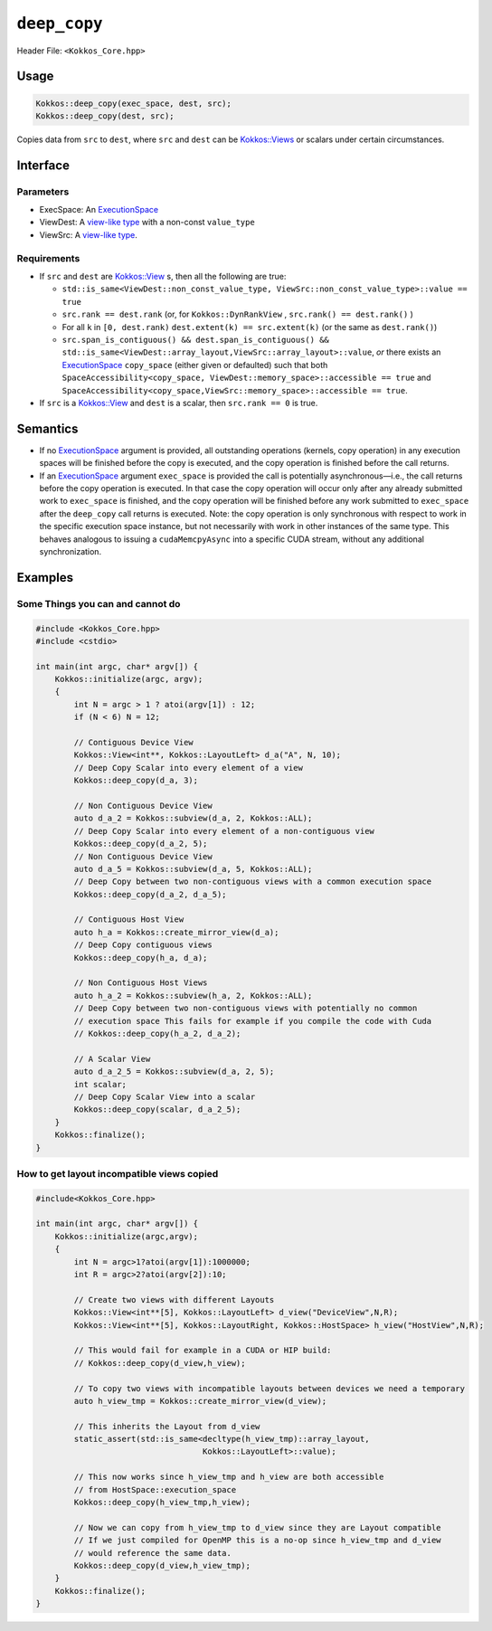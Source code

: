 ``deep_copy``
=============

.. role:: cppkokkos(code)
    :language: cppkokkos

Header File: ``<Kokkos_Core.hpp>``

Usage
-----

.. code-block:: cpp

   Kokkos::deep_copy(exec_space, dest, src);
   Kokkos::deep_copy(dest, src);

Copies data from ``src`` to ``dest``, where ``src`` and ``dest``
can be `Kokkos::Views <view.html>`_ or scalars under certain circumstances.

Interface
---------

.. cppkokkos:function:: template <class ExecSpace, class ViewDest, class ViewSrc> void Kokkos::deep_copy(const ExecSpace& exec_space, const ViewDest& dest, const ViewSrc& src);

.. cppkokkos:function:: template <class ExecSpace, class ViewDest> void Kokkos::deep_copy(const ExecSpace& exec_space, const ViewDest& dest, const typename ViewDest::value_type& src);

.. cppkokkos:function:: template <class ExecSpace, class ViewSrc> void Kokkos::deep_copy(const ExecSpace& exec_space, ViewSrc::value_type& dest, const ViewSrc& src);

.. cppkokkos:function:: template <class ViewDest, class ViewSrc> void Kokkos::deep_copy(const ViewDest& dest, const ViewSrc& src);

.. cppkokkos:function:: template <class ViewDest> void Kokkos::deep_copy(const ViewDest& dest, const typename ViewDest::value_type& src);

.. cppkokkos:function:: template <class ViewSrc> void Kokkos::deep_copy(ViewSrc::value_type& dest, const ViewSrc& src);

Parameters
~~~~~~~~~~

* ExecSpace: An `ExecutionSpace <../execution_spaces.html>`_
* ViewDest: A `view-like type <view_like.html>`_ with a non-const ``value_type``
* ViewSrc: A `view-like type <view_like.html>`_.

Requirements
~~~~~~~~~~~~

* If ``src`` and ``dest`` are `Kokkos::View <view.html>`_ s, then all the following are true:

  - ``std::is_same<ViewDest::non_const_value_type, ViewSrc::non_const_value_type>::value == true``

  - ``src.rank == dest.rank`` (or, for ``Kokkos::DynRankView`` , ``src.rank() == dest.rank()`` )

  - For all ``k`` in ``[0, dest.rank)`` ``dest.extent(k) == src.extent(k)`` (or the same as ``dest.rank()``)

  - ``src.span_is_contiguous() && dest.span_is_contiguous() && std::is_same<ViewDest::array_layout,ViewSrc::array_layout>::value``, *or* there exists an `ExecutionSpace <../execution_spaces.html>`_ ``copy_space`` (either given or defaulted) such that both ``SpaceAccessibility<copy_space, ViewDest::memory_space>::accessible == true`` and ``SpaceAccessibility<copy_space,ViewSrc::memory_space>::accessible == true``.

* If ``src`` is a `Kokkos::View <view.html>`_ and ``dest`` is a scalar, then ``src.rank == 0`` is true.

Semantics
---------

* If no `ExecutionSpace <../execution_spaces.html>`_ argument is provided, all outstanding operations (kernels, copy operation) in any execution spaces will be finished before the copy is executed, and the copy operation is finished before the call returns.

* If an `ExecutionSpace <../execution_spaces.html>`_ argument ``exec_space`` is provided the call is potentially asynchronous—i.e., the call returns before the copy operation is executed. In that case the copy operation will occur only after any already submitted work to ``exec_space`` is finished, and the copy operation will be finished before any work submitted to ``exec_space`` after the ``deep_copy`` call returns is executed. Note: the copy operation is only synchronous with respect to work in the specific execution space instance, but not necessarily with work in other instances of the same type. This behaves analogous to issuing a ``cudaMemcpyAsync`` into a specific CUDA stream, without any additional synchronization.

Examples
--------

Some Things you can and cannot do
~~~~~~~~~~~~~~~~~~~~~~~~~~~~~~~~~

.. code-block:: cpp

    #include <Kokkos_Core.hpp>
    #include <cstdio>

    int main(int argc, char* argv[]) {
        Kokkos::initialize(argc, argv);
        {
            int N = argc > 1 ? atoi(argv[1]) : 12;
            if (N < 6) N = 12;

            // Contiguous Device View
            Kokkos::View<int**, Kokkos::LayoutLeft> d_a("A", N, 10);
            // Deep Copy Scalar into every element of a view
            Kokkos::deep_copy(d_a, 3);

            // Non Contiguous Device View
            auto d_a_2 = Kokkos::subview(d_a, 2, Kokkos::ALL);
            // Deep Copy Scalar into every element of a non-contiguous view
            Kokkos::deep_copy(d_a_2, 5);
            // Non Contiguous Device View
            auto d_a_5 = Kokkos::subview(d_a, 5, Kokkos::ALL);
            // Deep Copy between two non-contiguous views with a common execution space
            Kokkos::deep_copy(d_a_2, d_a_5);

            // Contiguous Host View
            auto h_a = Kokkos::create_mirror_view(d_a);
            // Deep Copy contiguous views
            Kokkos::deep_copy(h_a, d_a);

            // Non Contiguous Host Views
            auto h_a_2 = Kokkos::subview(h_a, 2, Kokkos::ALL);
            // Deep Copy between two non-contiguous views with potentially no common
            // execution space This fails for example if you compile the code with Cuda
            // Kokkos::deep_copy(h_a_2, d_a_2);

            // A Scalar View
            auto d_a_2_5 = Kokkos::subview(d_a, 2, 5);
            int scalar;
            // Deep Copy Scalar View into a scalar
            Kokkos::deep_copy(scalar, d_a_2_5);
        }
        Kokkos::finalize();
    }

How to get layout incompatible views copied
~~~~~~~~~~~~~~~~~~~~~~~~~~~~~~~~~~~~~~~~~~~

.. code-block:: cpp

    #include<Kokkos_Core.hpp>

    int main(int argc, char* argv[]) {
        Kokkos::initialize(argc,argv);
        {
            int N = argc>1?atoi(argv[1]):1000000;
            int R = argc>2?atoi(argv[2]):10;

            // Create two views with different Layouts
            Kokkos::View<int**[5], Kokkos::LayoutLeft> d_view("DeviceView",N,R);
            Kokkos::View<int**[5], Kokkos::LayoutRight, Kokkos::HostSpace> h_view("HostView",N,R);

            // This would fail for example in a CUDA or HIP build:
            // Kokkos::deep_copy(d_view,h_view);

            // To copy two views with incompatible layouts between devices we need a temporary
            auto h_view_tmp = Kokkos::create_mirror_view(d_view);

            // This inherits the Layout from d_view
            static_assert(std::is_same<decltype(h_view_tmp)::array_layout,
                                       Kokkos::LayoutLeft>::value);

            // This now works since h_view_tmp and h_view are both accessible
            // from HostSpace::execution_space
            Kokkos::deep_copy(h_view_tmp,h_view);

            // Now we can copy from h_view_tmp to d_view since they are Layout compatible
            // If we just compiled for OpenMP this is a no-op since h_view_tmp and d_view
            // would reference the same data.
            Kokkos::deep_copy(d_view,h_view_tmp);
        }
        Kokkos::finalize();
    }
